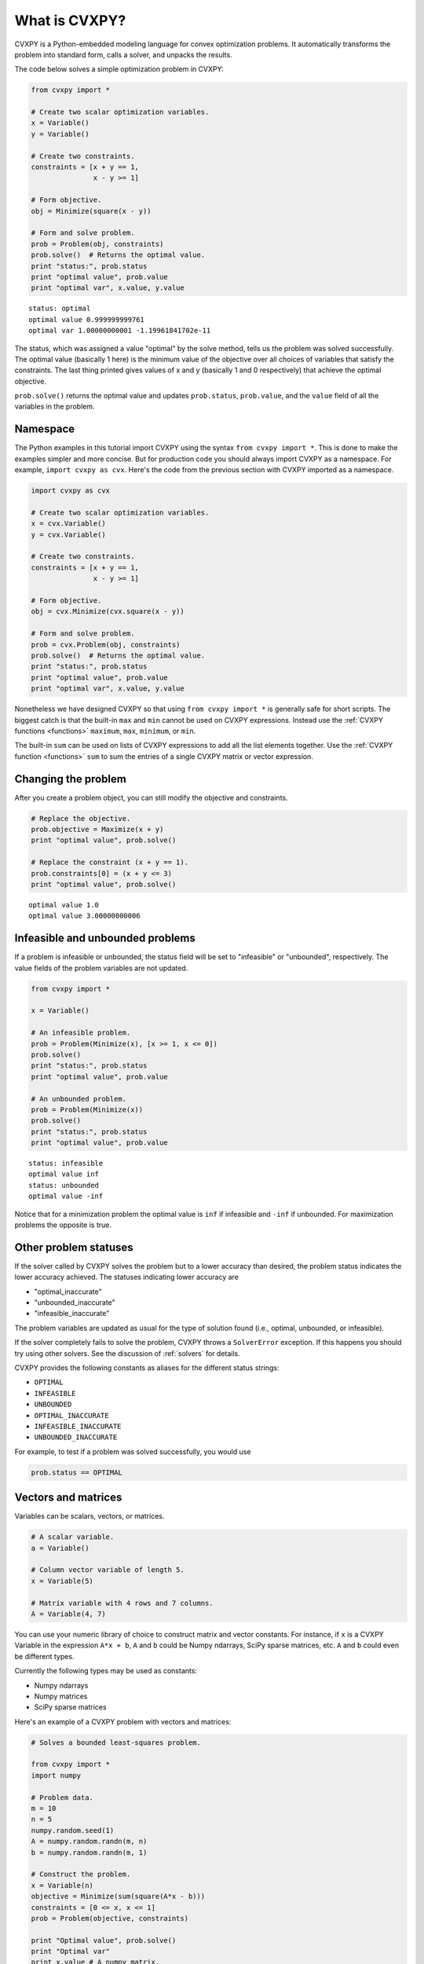 .. _intro:

What is CVXPY?
==============

CVXPY is a Python-embedded modeling language for convex optimization
problems. It
automatically transforms the problem into standard form, calls a solver,
and unpacks the results.

The code below solves a simple optimization problem in CVXPY:

.. code:: python

    from cvxpy import *

    # Create two scalar optimization variables.
    x = Variable()
    y = Variable()

    # Create two constraints.
    constraints = [x + y == 1,
                   x - y >= 1]

    # Form objective.
    obj = Minimize(square(x - y))

    # Form and solve problem.
    prob = Problem(obj, constraints)
    prob.solve()  # Returns the optimal value.
    print "status:", prob.status
    print "optimal value", prob.value
    print "optimal var", x.value, y.value

::

    status: optimal
    optimal value 0.999999999761
    optimal var 1.00000000001 -1.19961841702e-11


The status, which was assigned a value "optimal" by the solve method,
tells us the problem was solved successfully. The optimal value
(basically 1 here) is the minimum value of the objective over all
choices of variables that satisfy the constraints. The last thing
printed gives values of x and y (basically 1 and 0 respectively) that
achieve the optimal objective.

``prob.solve()`` returns the optimal value and updates ``prob.status``,
``prob.value``, and the ``value`` field of all the variables in the
problem.

Namespace
---------

The Python examples in this tutorial import CVXPY using the syntax ``from cvxpy import *``.
This is done to make the examples simpler and more concise. But for production
code you should always import CVXPY as a namespace. For example,
``import cvxpy as cvx``. Here's the code from the previous section with
CVXPY imported as a namespace.

.. code:: python

    import cvxpy as cvx

    # Create two scalar optimization variables.
    x = cvx.Variable()
    y = cvx.Variable()

    # Create two constraints.
    constraints = [x + y == 1,
                   x - y >= 1]

    # Form objective.
    obj = cvx.Minimize(cvx.square(x - y))

    # Form and solve problem.
    prob = cvx.Problem(obj, constraints)
    prob.solve()  # Returns the optimal value.
    print "status:", prob.status
    print "optimal value", prob.value
    print "optimal var", x.value, y.value

Nonetheless we have designed CVXPY so that using ``from cvxpy import *``
is generally safe for short scripts. The biggest catch is that the built-in
``max`` and ``min`` cannot be used on CVXPY expressions. Instead use the
:ref:`CVXPY functions <functions>` ``maximum``, ``max``, ``minimum``, or ``min``.

The built-in ``sum`` can be used on lists of CVXPY expressions to add all the list elements together. Use the :ref:`CVXPY function <functions>` ``sum`` to sum the entries of a single CVXPY matrix or vector expression.

Changing the problem
--------------------

After you create a problem object, you can still modify the objective
and constraints.

.. code:: python

    # Replace the objective.
    prob.objective = Maximize(x + y)
    print "optimal value", prob.solve()

    # Replace the constraint (x + y == 1).
    prob.constraints[0] = (x + y <= 3)
    print "optimal value", prob.solve()

::

    optimal value 1.0
    optimal value 3.00000000006


Infeasible and unbounded problems
---------------------------------

If a problem is infeasible or unbounded, the status field will be set to
"infeasible" or "unbounded", respectively. The value fields of the
problem variables are not updated.

.. code:: python

    from cvxpy import *

    x = Variable()

    # An infeasible problem.
    prob = Problem(Minimize(x), [x >= 1, x <= 0])
    prob.solve()
    print "status:", prob.status
    print "optimal value", prob.value

    # An unbounded problem.
    prob = Problem(Minimize(x))
    prob.solve()
    print "status:", prob.status
    print "optimal value", prob.value

::

    status: infeasible
    optimal value inf
    status: unbounded
    optimal value -inf


Notice that for a minimization problem the optimal value is ``inf`` if
infeasible and ``-inf`` if unbounded. For maximization problems the
opposite is true.

Other problem statuses
----------------------

If the solver called by CVXPY solves the problem but to a lower accuracy than desired, the
problem status indicates the lower accuracy achieved. The
statuses indicating lower accuracy are

* "optimal\_inaccurate"
* "unbounded\_inaccurate"
* "infeasible\_inaccurate"

The problem variables are updated as usual for the type of solution
found (i.e., optimal, unbounded, or infeasible).

If the solver completely fails to solve the problem, CVXPY throws a ``SolverError`` exception.
If this happens you should try using other solvers. See
the discussion of :ref:`solvers` for details.

CVXPY provides the following constants as aliases for the different status strings:

* ``OPTIMAL``
* ``INFEASIBLE``
* ``UNBOUNDED``
*  ``OPTIMAL_INACCURATE``
* ``INFEASIBLE_INACCURATE``
* ``UNBOUNDED_INACCURATE``

For example, to test if a problem was solved successfully, you would use

.. code:: python

    prob.status == OPTIMAL

Vectors and matrices
--------------------

Variables can be scalars, vectors, or matrices.

.. code:: python

    # A scalar variable.
    a = Variable()

    # Column vector variable of length 5.
    x = Variable(5)

    # Matrix variable with 4 rows and 7 columns.
    A = Variable(4, 7)

You can use your numeric library of choice to construct matrix and
vector constants. For instance, if ``x`` is a CVXPY Variable in the
expression ``A*x + b``, ``A`` and ``b`` could be Numpy ndarrays, SciPy
sparse matrices, etc. ``A`` and ``b`` could even be different types.

Currently the following types may be used as constants:

-  Numpy ndarrays
-  Numpy matrices
-  SciPy sparse matrices

Here's an example of a CVXPY problem with vectors and matrices:

.. code:: python

    # Solves a bounded least-squares problem.

    from cvxpy import *
    import numpy

    # Problem data.
    m = 10
    n = 5
    numpy.random.seed(1)
    A = numpy.random.randn(m, n)
    b = numpy.random.randn(m, 1)

    # Construct the problem.
    x = Variable(n)
    objective = Minimize(sum(square(A*x - b)))
    constraints = [0 <= x, x <= 1]
    prob = Problem(objective, constraints)

    print "Optimal value", prob.solve()
    print "Optimal var"
    print x.value # A numpy matrix.

::

    Optimal value 4.14133859146
    Optimal var
    [[ -2.76479783e-10]
     [  3.59742090e-10]
     [  1.34633378e-01]
     [  1.24978611e-01]
     [ -3.67846924e-11]]

Constraints
-----------

As shown in the example code, you can use ``==``, ``<=``, and ``>=`` to construct constraints in CVXPY. Equality and inequality constraints are elementwise, whether they involve scalars, vectors, or matrices. For example, together the constraints ``0 <= x`` and ``x <= 1`` mean that every entry of ``x`` is between 0 and 1.

If you want matrix inequalities that represent semi-definite cone constraints, see :ref:`semidefinite`. The section explains how to express a semi-definite cone inequality.

You cannot construct inequalities with ``<`` and ``>``. Strict inequalities don't make sense in a real world setting. Also, you cannot chain constraints together, e.g., ``0 <= x <= 1`` or ``x == y == 2``. The Python interpreter treats chained constraints in such a way that CVXPY cannot capture them. CVXPY will raise an exception if you write a chained constraint.

Parameters
----------

Parameters are symbolic representations of constants. The purpose of parameters is to change
the value of a constant in a problem without reconstructing the entire
problem.

Parameters can be vectors or matrices, just like variables. When you
create a parameter you have the option of specifying the sign of the
parameter's entries (positive, negative, or unknown). The sign is
unknown by default. The sign is used in :ref:`dcp`. Parameters can be
assigned a constant value any time after they are created. The constant
value must have the same dimensions and sign as those specified when the
parameter was created.

.. code:: python

    # Positive scalar parameter.
    m = Parameter(nonneg=True)

    # Column vector parameter with unknown sign (by default).
    c = Parameter(5)

    # Matrix parameter with negative entries.
    G = Parameter(4, 7, nonpos=True)

    # Assigns a constant value to G.
    G.value = -numpy.ones((4, 7))

You can initialize a parameter with a value. The following code segments are equivalent:

.. code:: python

    # Create parameter, then assign value.
    rho = Parameter(nonneg=True)
    rho.value = 2

    # Initialize parameter with a value.
    rho = Parameter(nonneg=True, value=2)

Computing trade-off curves is a common use of parameters. The example below
computes a trade-off curve for a LASSO problem.

.. code:: python

    from cvxpy import *
    import numpy
    import matplotlib.pyplot as plt

    # Problem data.
    n = 15
    m = 10
    numpy.random.seed(1)
    A = numpy.random.randn(n, m)
    b = numpy.random.randn(n, 1)
    # gamma must be positive due to DCP rules.
    gamma = Parameter(nonneg=True)

    # Construct the problem.
    x = Variable(m)
    error = sum_squares(A*x - b)
    obj = Minimize(error + gamma*norm(x, 1))
    prob = Problem(obj)

    # Construct a trade-off curve of ||Ax-b||^2 vs. ||x||_1
    sq_penalty = []
    l1_penalty = []
    x_values = []
    gamma_vals = numpy.logspace(-4, 6)
    for val in gamma_vals:
        gamma.value = val
        prob.solve()
        # Use expr.value to get the numerical value of
        # an expression in the problem.
        sq_penalty.append(error.value)
        l1_penalty.append(norm(x, 1).value)
        x_values.append(x.value)

    plt.rc('text', usetex=True)
    plt.rc('font', family='serif')
    plt.figure(figsize=(6,10))

    # Plot trade-off curve.
    plt.subplot(211)
    plt.plot(l1_penalty, sq_penalty)
    plt.xlabel(r'\|x\|_1', fontsize=16)
    plt.ylabel(r'\|Ax-b\|^2', fontsize=16)
    plt.title('Trade-Off Curve for LASSO', fontsize=16)

    # Plot entries of x vs. gamma.
    plt.subplot(212)
    for i in range(m):
        plt.plot(gamma_vals, [xi[i,0] for xi in x_values])
    plt.xlabel(r'\gamma', fontsize=16)
    plt.ylabel(r'x_{i}', fontsize=16)
    plt.xscale('log')
    plt.title(r'\text{Entries of x vs. }\gamma', fontsize=16)

    plt.tight_layout()
    plt.show()


.. image:: tutorial_files/tutorial_20_0.png


Trade-off curves can easily be computed in parallel. The code below
computes in parallel the optimal x for each :math:`\gamma` in the LASSO
problem above.

.. code:: python

    from multiprocessing import Pool

    # Assign a value to gamma and find the optimal x.
    def get_x(gamma_value):
        gamma.value = gamma_value
        result = prob.solve()
        return x.value

    # Parallel computation (set to 1 process here).
    pool = Pool(processes = 1)
    x_values = pool.map(get_x, gamma_vals)
